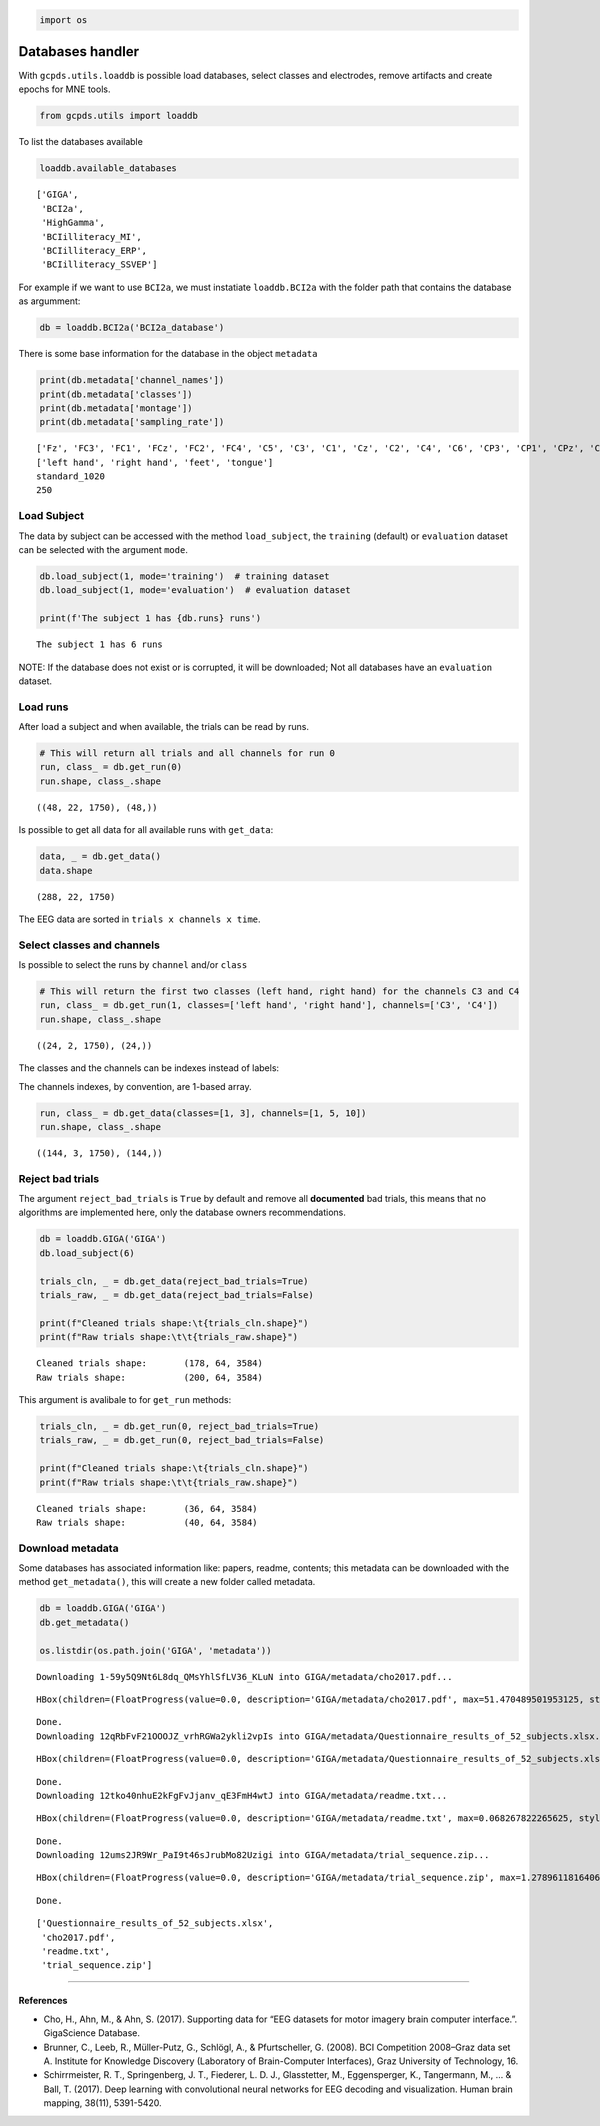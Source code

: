 .. code:: ipython3

    import os

Databases handler
=================

With ``gcpds.utils.loaddb`` is possible load databases, select classes
and electrodes, remove artifacts and create epochs for MNE tools.

.. code:: ipython3

    from gcpds.utils import loaddb

To list the databases available

.. code:: ipython3

    loaddb.available_databases




.. parsed-literal::

    ['GIGA',
     'BCI2a',
     'HighGamma',
     'BCIilliteracy_MI',
     'BCIilliteracy_ERP',
     'BCIilliteracy_SSVEP']



For example if we want to use ``BCI2a``, we must instatiate
``loaddb.BCI2a`` with the folder path that contains the database as
argumment:

.. code:: ipython3

    db = loaddb.BCI2a('BCI2a_database')

There is some base information for the database in the object
``metadata``

.. code:: ipython3

    print(db.metadata['channel_names'])
    print(db.metadata['classes'])
    print(db.metadata['montage'])
    print(db.metadata['sampling_rate'])


.. parsed-literal::

    ['Fz', 'FC3', 'FC1', 'FCz', 'FC2', 'FC4', 'C5', 'C3', 'C1', 'Cz', 'C2', 'C4', 'C6', 'CP3', 'CP1', 'CPz', 'CP2', 'CP4', 'P1', 'Pz', 'P2', 'POz']
    ['left hand', 'right hand', 'feet', 'tongue']
    standard_1020
    250


Load Subject
------------

The data by subject can be accessed with the method ``load_subject``,
the ``training`` (default) or ``evaluation`` dataset can be selected
with the argument ``mode``.

.. code:: ipython3

    db.load_subject(1, mode='training')  # training dataset
    db.load_subject(1, mode='evaluation')  # evaluation dataset
    
    print(f'The subject 1 has {db.runs} runs')


.. parsed-literal::

    The subject 1 has 6 runs


NOTE: If the database does not exist or is corrupted, it will be
downloaded; Not all databases have an ``evaluation`` dataset.

Load runs
---------

After load a subject and when available, the trials can be read by runs.

.. code:: ipython3

    # This will return all trials and all channels for run 0
    run, class_ = db.get_run(0)
    run.shape, class_.shape




.. parsed-literal::

    ((48, 22, 1750), (48,))



Is possible to get all data for all available runs with ``get_data``:

.. code:: ipython3

    data, _ = db.get_data()
    data.shape




.. parsed-literal::

    (288, 22, 1750)



The EEG data are sorted in ``trials x channels x time``.

Select classes and channels
---------------------------

Is possible to select the runs by ``channel`` and/or ``class``

.. code:: ipython3

    # This will return the first two classes (left hand, right hand) for the channels C3 and C4
    run, class_ = db.get_run(1, classes=['left hand', 'right hand'], channels=['C3', 'C4'])
    run.shape, class_.shape




.. parsed-literal::

    ((24, 2, 1750), (24,))



The classes and the channels can be indexes instead of labels:

The channels indexes, by convention, are 1-based array.

.. code:: ipython3

    run, class_ = db.get_data(classes=[1, 3], channels=[1, 5, 10])
    run.shape, class_.shape




.. parsed-literal::

    ((144, 3, 1750), (144,))



Reject bad trials
-----------------

The argument ``reject_bad_trials`` is ``True`` by default and remove all
**documented** bad trials, this means that no algorithms are implemented
here, only the database owners recommendations.

.. code:: ipython3

    db = loaddb.GIGA('GIGA')
    db.load_subject(6)
    
    trials_cln, _ = db.get_data(reject_bad_trials=True)
    trials_raw, _ = db.get_data(reject_bad_trials=False)
    
    print(f"Cleaned trials shape:\t{trials_cln.shape}")
    print(f"Raw trials shape:\t\t{trials_raw.shape}")


.. parsed-literal::

    Cleaned trials shape:	(178, 64, 3584)
    Raw trials shape:		(200, 64, 3584)


This argument is avalibale to for ``get_run`` methods:

.. code:: ipython3

    trials_cln, _ = db.get_run(0, reject_bad_trials=True)
    trials_raw, _ = db.get_run(0, reject_bad_trials=False)
    
    print(f"Cleaned trials shape:\t{trials_cln.shape}")
    print(f"Raw trials shape:\t\t{trials_raw.shape}")


.. parsed-literal::

    Cleaned trials shape:	(36, 64, 3584)
    Raw trials shape:		(40, 64, 3584)


Download metadata
-----------------

Some databases has associated information like: papers, readme,
contents; this metadata can be downloaded with the method
``get_metadata()``, this will create a new folder called metadata.

.. code:: ipython3

    db = loaddb.GIGA('GIGA')
    db.get_metadata()
    
    os.listdir(os.path.join('GIGA', 'metadata'))


.. parsed-literal::

    Downloading 1-59y5Q9Nt6L8dq_QMsYhlSfLV36_KLuN into GIGA/metadata/cho2017.pdf... 



.. parsed-literal::

    HBox(children=(FloatProgress(value=0.0, description='GIGA/metadata/cho2017.pdf', max=51.470489501953125, style…


.. parsed-literal::

    
    Done.
    Downloading 12qRbFvF21OOOJZ_vrhRGWa2ykli2vpIs into GIGA/metadata/Questionnaire_results_of_52_subjects.xlsx... 



.. parsed-literal::

    HBox(children=(FloatProgress(value=0.0, description='GIGA/metadata/Questionnaire_results_of_52_subjects.xlsx',…


.. parsed-literal::

    
    Done.
    Downloading 12tko40nhuE2kFgFvJjanv_qE3FmH4wtJ into GIGA/metadata/readme.txt... 



.. parsed-literal::

    HBox(children=(FloatProgress(value=0.0, description='GIGA/metadata/readme.txt', max=0.068267822265625, style=P…


.. parsed-literal::

    
    Done.
    Downloading 12ums2JR9Wr_PaI9t46sJrubMo82Uzigi into GIGA/metadata/trial_sequence.zip... 



.. parsed-literal::

    HBox(children=(FloatProgress(value=0.0, description='GIGA/metadata/trial_sequence.zip', max=1.278961181640625,…


.. parsed-literal::

    
    Done.




.. parsed-literal::

    ['Questionnaire_results_of_52_subjects.xlsx',
     'cho2017.pdf',
     'readme.txt',
     'trial_sequence.zip']



--------------

References
~~~~~~~~~~

-  Cho, H., Ahn, M., & Ahn, S. (2017). Supporting data for “EEG datasets
   for motor imagery brain computer interface.”. GigaScience Database.
-  Brunner, C., Leeb, R., Müller-Putz, G., Schlögl, A., & Pfurtscheller,
   G. (2008). BCI Competition 2008–Graz data set A. Institute for
   Knowledge Discovery (Laboratory of Brain-Computer Interfaces), Graz
   University of Technology, 16.
-  Schirrmeister, R. T., Springenberg, J. T., Fiederer, L. D. J.,
   Glasstetter, M., Eggensperger, K., Tangermann, M., … & Ball, T.
   (2017). Deep learning with convolutional neural networks for EEG
   decoding and visualization. Human brain mapping, 38(11), 5391-5420.

